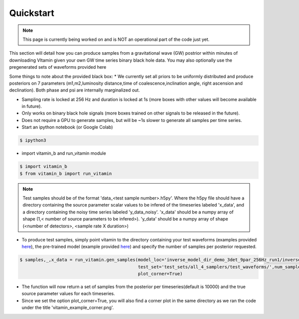==========
Quickstart
==========

.. note:: This page is currently being worked on and is NOT an operational part of the 
   code just yet.

This section will detail how you can produce samples from a gravitational wave (GW) postrior within 
minutes of downloading VItamin given your own GW time series binary black hole data. You may also 
optionally use the pregenerated sets of waveforms provided here

Some things to note about the provided black box:
* We currently set all priors to be uniformly distributed and produce posteriors 
on 7 parameters (m1,m2,luminosity distance,time of coalescence,inclination angle,
right ascension and declination). Both phase and psi are internally marginalized out.

* Sampling rate is locked at 256 Hz and duration is locked at 1s (more boxes with other values will become available in future).

* Only works on binary black hole signals (more boxes trained on other signals to be released in the future).

* Does not require a GPU to generate samples, but will be ~1s slower to generate all samples per time series.  

* Start an ipython notebook (or Google Colab)

.. code-block:: console

   $ ipython3

* import vitamin_b and run_vitamin module

.. code-block:: console

   $ import vitamin_b
   $ from vitamin_b import run_vitamin

.. note:: Test samples should be of the format 'data_<test sample number>.h5py'. Where the h5py file 
   should have a directory containing the source parameter scalar values to be infered of the timeseries labeled 'x_data', 
   and a directory containing the noisy time series labeled 'y_data_noisy'. 'x_data' should be a numpy array of shape (1,<
   number of source parameters to be infered>). 'y_data' should be a numpy array of shape (<number of detectors>,
   <sample rate X duration>) 

* To produce test samples, simply point vitamin to the directory containing your test waveforms (examples provided `here <https://drive.google.com/file/d/15LCJC6UJR34dqXO9BgLK-NsYlsWADpvc/view?usp=sharing>`_), the pre-trained model (example provided `here <https://drive.google.com/file/d/1O_EwAcrsHNjwumLLX7jmjSVcA0tIVMX_/view?usp=sharing>`_) and specify the number of samples per posterior requested.

.. code-block:: console

   $ samples,_,x_data = run_vitamin.gen_samples(model_loc='inverse_model_dir_demo_3det_9par_256Hz_run1/inverse_model.ckpt',
                                                test_set='test_sets/all_4_samplers/test_waveforms/',num_samples=10000,
                                                plot_corner=True)


* The function will now return a set of samples from the posterior per timeseries(default is 10000) and the true source parameter values for each timeseries. 

* Since we set the option plot_corner=True, you will also find a corner plot in the same directory as we ran the code under the title 'vitamin_example_corner.png'.

